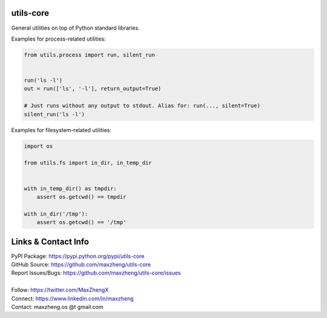 utils-core
===========

General utilities on top of Python standard libraries.

Examples for process-related utilities:

.. code-block:: python

    from utils.process import run, silent_run


    run('ls -l')
    out = run(['ls', '-l'], return_output=True)

    # Just runs without any output to stdout. Alias for: run(..., silent=True)
    silent_run('ls -l')

Examples for filesystem-related utilities:

.. code-block:: python

    import os

    from utils.fs import in_dir, in_temp_dir


    with in_temp_dir() as tmpdir:
        assert os.getcwd() == tmpdir

    with in_dir('/tmp'):
        assert os.getcwd() == '/tmp'


Links & Contact Info
====================

| PyPI Package: https://pypi.python.org/pypi/utils-core
| GitHub Source: https://github.com/maxzheng/utils-core
| Report Issues/Bugs: https://github.com/maxzheng/utils-core/issues
|
| Follow: https://twitter.com/MaxZhengX
| Connect: https://www.linkedin.com/in/maxzheng
| Contact: maxzheng.os @t gmail.com
